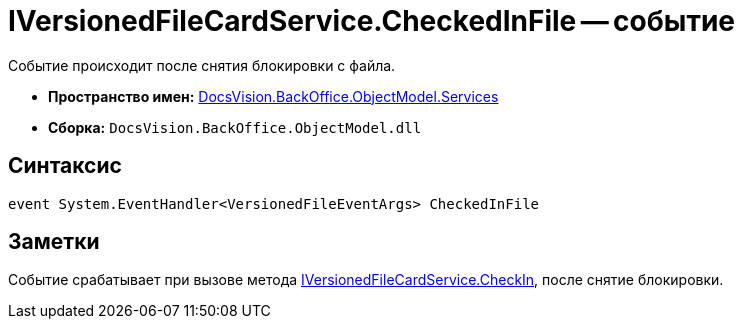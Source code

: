 = IVersionedFileCardService.CheckedInFile -- событие

Событие происходит после снятия блокировки с файла.

* *Пространство имен:* xref:api/DocsVision/BackOffice/ObjectModel/Services/Services_NS.adoc[DocsVision.BackOffice.ObjectModel.Services]
* *Сборка:* `DocsVision.BackOffice.ObjectModel.dll`

== Синтаксис

[source,csharp]
----
event System.EventHandler<VersionedFileEventArgs> CheckedInFile
----

== Заметки

Событие срабатывает при вызове метода xref:api/DocsVision/BackOffice/ObjectModel/Services/IVersionedFileCardService.CheckIn_MT.adoc[IVersionedFileCardService.CheckIn], после снятие блокировки.
